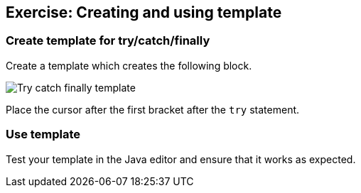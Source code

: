 == Exercise: Creating and using template

=== Create template for try/catch/finally

Create a template which creates the following block.

image::tryfinally10.png[Try catch finally template]

Place the cursor after the first bracket after the
`try`
statement.

=== Use template

Test your template in the Java editor and ensure that it works
as
expected.

